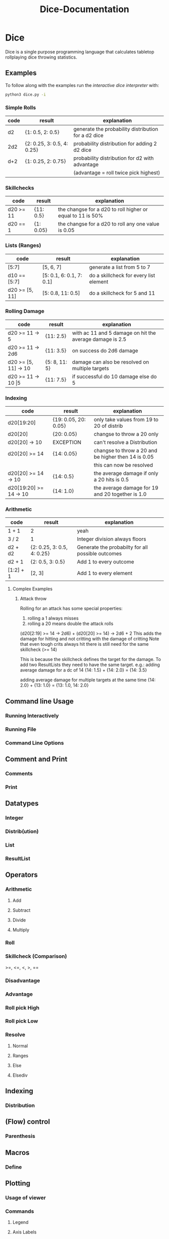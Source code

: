 #+TITLE: Dice-Documentation

* Dice
Dice is a single purpose programming language that calculates tabletop
rollplaying dice throwing statistics.

** Examples
To follow along with the examples run the [[Running Interactively][interactive dice interpreter]] with:

#+BEGIN_SRC bash
python3 dice.py -i
#+END_SRC

*** Simple Rolls
| code | result                     | explanation                                         |
|------+----------------------------+-----------------------------------------------------|
| d2   | {1: 0.5, 2: 0.5}           | generate the probability distribution for a d2 dice |
| 2d2  | {2: 0.25, 3: 0.5, 4: 0.25} | probability distribution for adding 2 d2 dice       |
| d+2  | {1: 0.25, 2: 0.75}         | probability distribution for d2 with advantage      |
|      |                            | (advantage = roll twice pick highest)               |

*** Skillchecks
| code      | result    | explanation                                                |
|-----------+-----------+------------------------------------------------------------|
| d20 >= 11 | {11: 0.5} | the changse for a d20 to roll higher or equal to 11 is 50% |
| d20 == 1  | {1: 0.05} | the changse for a d20 to roll any one value is 0.05        |

*** Lists (Ranges)
| code           | result                   | explanation                            |
|----------------+--------------------------+----------------------------------------|
| [5:7]          | [5, 6, 7]                | generate a list from 5 to 7            |
| d10 == [5:7]   | [5: 0.1, 6: 0.1, 7: 0.1] | do a skillcheck for every list element |
| d20 >= [5, 11] | [5: 0.8, 11: 0.5]        | do a skillcheck for 5 and 11           |

*** Rolling Damage
| code                    | result        | explanation                                              |
|-------------------------+---------------+----------------------------------------------------------|
| d20 >= 11 -> 5          | {11: 2.5}     | with ac 11 and 5 damage on hit the average damage is 2.5 |
| d20 >= 11 -> 2d6        | {11: 3.5}     | on success do 2d6 damage                                 |
| d20 >= [5, 11] -> 10    | {5: 8, 11: 5} | damage can also be resolved on multiple targets          |
| d20 >= 11 -> 10 \vert 5 | {11: 7.5}     | if successful do 10 damage else do 5                     |

*** Indexing
| code                   | result               | explanation                                         |
|------------------------+----------------------+-----------------------------------------------------|
| d20[19:20]             | {19: 0.05, 20: 0.05} | only take values from 19 to 20 of distrib           |
| d20[20]                | {20: 0.05}           | changse to throw a 20 only                          |
| d20[20] -> 10          | EXCEPTION            | can't resolve a Distribution                        |
| d20[20] >= 14          | {14: 0.05}           | changse to throw a 20 and be higher then 14 is 0.05 |
|                        |                      | this can now be resolved                            |
| d20[20] >= 14 -> 10    | {14: 0.5}            | the average damage if only a 20 hits is 0.5         |
| d20[19:20] >= 14 -> 10 | {14: 1.0}            | the average damage for 19 and 20 together is 1.0    |

*** Arithmetic
| code      | result                     | explanation                                       |
|-----------+----------------------------+---------------------------------------------------|
| 1 + 1     | 2                          | yeah                                              |
| 3 / 2     | 1                          | Integer division always floors                    |
| d2 + d2   | {2: 0.25, 3: 0.5, 4: 0.25} | Generate the probabilty for all possible outcomes |
| d2 + 1    | {2: 0.5, 3: 0.5}           | Add 1 to every outcome                            |
| [1:2] + 1 | [2, 3]                     | Add 1 to every element                            |

**** Complex Examples
***** Attack throw
Rolling for an attack has some special properties:
1. rolling a 1 always misses
2. rolling a 20 means double the attack rolls

(d20[2:19] >= 14 -> 2d6) + (d20[20] >= 14) -> 2d6 + 2
This adds the damage for hitting and not critting with the damage of critting
Note that even tough crits always hit there is still need for the same skillcheck (>= 14)

This is because the skillcheck defines the target for the damage.
To add two ResultLists they need to have the same target.
e.g.:
adding average damage for a dc of 14
{14: 1.5} + {14: 2.0} = {14: 3.5}

adding average damage for multiple targets at the same time
{14: 2.0} + {13: 1.0} = {13: 1.0, 14: 2.0}

** Command line Usage
*** Running Interactively
*** Running File
*** Command Line Options
** Comment and Print
*** Comments
*** Print
** Datatypes
*** Integer
*** Distrib(ution)
*** List
*** ResultList
** Operators
*** Arithmetic
**** Add
**** Subtract
**** Divide
**** Multiply
*** Roll
*** Skillcheck (Comparison)
>=, <=, <, >, ==
*** Disadvantage
*** Advantage
*** Roll pick High
*** Roll pick Low
*** Resolve
**** Normal
**** Ranges
**** Else
**** Elsediv
** Indexing
*** Distribution
** (Flow) control
*** Parenthesis
** Macros
*** Define
** Plotting
*** Usage of viewer
*** Commands
**** Legend
**** Axis Labels
**** Title
**** Grid
